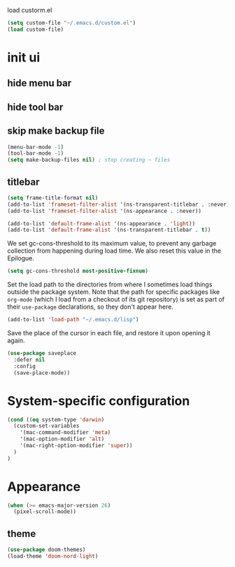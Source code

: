 
load custorm.el

#+begin_src emacs-lisp
(setq custom-file "~/.emacs.d/custom.el")
(load custom-file)
#+end_src


* init ui 
** hide menu bar
** hide tool bar 
** skip make backup file
#+begin_src emacs-lisp
(menu-bar-mode -1)
(tool-bar-mode -1)
(setq make-backup-files nil) ; stop creating ~ files
#+end_src


** titlebar

#+begin_src emacs-lisp
(setq frame-title-format nil)
(add-to-list 'frameset-filter-alist '(ns-transparent-titlebar . :never))
(add-to-list 'frameset-filter-alist '(ns-appearance . :never))

(add-to-list 'default-frame-alist '(ns-appearance . 'light))
(add-to-list 'default-frame-alist '(ns-transparent-titlebar . t))
#+end_src


We set gc-cons-threshold to its maximum value, to prevent any garbage collection from happening during load time. We also reset this value in the Epilogue.

#+BEGIN_SRC emacs-lisp
(setq gc-cons-threshold most-positive-fixnum)
#+END_SRC

Set the load path to the directories from where I sometimes load things outside the package system. Note that the path for specific packages like =org-mode= (which I load from a checkout of its git repository) is set as part of their =use-package= declarations, so they don't appear here.

#+begin_src emacs-lisp
(add-to-list 'load-path "~/.emacs.d/lisp")
#+end_src






Save the place of the cursor in each file, and restore it upon opening it again.

#+begin_src emacs-lisp
(use-package saveplace
  :defer nil
  :config
  (save-place-mode))
#+end_src


* System-specific configuration
#+begin_src emacs-lisp
(cond ((eq system-type 'darwin)
  (custom-set-variables
    '(mac-command-modifier 'meta)
    '(mac-option-modifier 'alt)
    '(mac-right-option-modifier 'super))
  )
)
#+end_src

* Appearance
#+begin_src emacs-lisp
(when (>= emacs-major-version 26)
  (pixel-scroll-mode))
#+end_src

** theme
#+begin_src emacs-lisp
(use-package doom-themes)
(load-theme 'doom-nord-light)
#+end_src

























